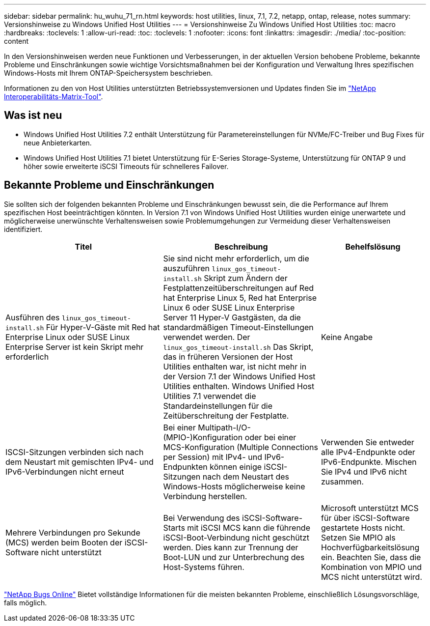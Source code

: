 ---
sidebar: sidebar 
permalink: hu_wuhu_71_rn.html 
keywords: host utilities, linux, 7.1, 7.2, netapp, ontap, release, notes 
summary: Versionshinweise zu Windows Unified Host Utilities 
---
= Versionshinweise Zu Windows Unified Host Utilities
:toc: macro
:hardbreaks:
:toclevels: 1
:allow-uri-read: 
:toc: 
:toclevels: 1
:nofooter: 
:icons: font
:linkattrs: 
:imagesdir: ./media/
:toc-position: content


[role="lead"]
In den Versionshinweisen werden neue Funktionen und Verbesserungen, in der aktuellen Version behobene Probleme, bekannte Probleme und Einschränkungen sowie wichtige Vorsichtsmaßnahmen bei der Konfiguration und Verwaltung Ihres spezifischen Windows-Hosts mit Ihrem ONTAP-Speichersystem beschrieben.

Informationen zu den von Host Utilities unterstützten Betriebssystemversionen und Updates finden Sie im link:https://mysupport.netapp.com/matrix/imt.jsp?components=65623;64703;&solution=1&isHWU&src=IMT["NetApp Interoperabilitäts-Matrix-Tool"^].



== Was ist neu

* Windows Unified Host Utilities 7.2 enthält Unterstützung für Parametereinstellungen für NVMe/FC-Treiber und Bug Fixes für neue Anbieterkarten.
* Windows Unified Host Utilities 7.1 bietet Unterstützung für E-Series Storage-Systeme, Unterstützung für ONTAP 9 und höher sowie erweiterte iSCSI Timeouts für schnelleres Failover.




== Bekannte Probleme und Einschränkungen

Sie sollten sich der folgenden bekannten Probleme und Einschränkungen bewusst sein, die die Performance auf Ihrem spezifischen Host beeinträchtigen könnten. In Version 7.1 von Windows Unified Host Utilities wurden einige unerwartete und möglicherweise unerwünschte Verhaltensweisen sowie Problemumgehungen zur Vermeidung dieser Verhaltensweisen identifiziert.

[cols="30, 30, 20"]
|===
| Titel | Beschreibung | Behelfslösung 


| Ausführen des `linux_gos_timeout-install.sh` Für Hyper-V-Gäste mit Red hat Enterprise Linux oder SUSE Linux Enterprise Server ist kein Skript mehr erforderlich | Sie sind nicht mehr erforderlich, um die auszuführen `linux_gos_timeout-install.sh` Skript zum Ändern der Festplattenzeitüberschreitungen auf Red hat Enterprise Linux 5, Red hat Enterprise Linux 6 oder SUSE Linux Enterprise Server 11 Hyper-V Gastgästen, da die standardmäßigen Timeout-Einstellungen verwendet werden. Der `linux_gos_timeout-install.sh` Das Skript, das in früheren Versionen der Host Utilities enthalten war, ist nicht mehr in der Version 7.1 der Windows Unified Host Utilities enthalten. Windows Unified Host Utilities 7.1 verwendet die Standardeinstellungen für die Zeitüberschreitung der Festplatte. | Keine Angabe 


| ISCSI-Sitzungen verbinden sich nach dem Neustart mit gemischten IPv4- und IPv6-Verbindungen nicht erneut | Bei einer Multipath-I/O-(MPIO-)Konfiguration oder bei einer MCS-Konfiguration (Multiple Connections per Session) mit IPv4- und IPv6-Endpunkten können einige iSCSI-Sitzungen nach dem Neustart des Windows-Hosts möglicherweise keine Verbindung herstellen. | Verwenden Sie entweder alle IPv4-Endpunkte oder IPv6-Endpunkte. Mischen Sie IPv4 und IPv6 nicht zusammen. 


| Mehrere Verbindungen pro Sekunde (MCS) werden beim Booten der iSCSI-Software nicht unterstützt | Bei Verwendung des iSCSI-Software-Starts mit iSCSI MCS kann die führende iSCSI-Boot-Verbindung nicht geschützt werden. Dies kann zur Trennung der Boot-LUN und zur Unterbrechung des Host-Systems führen. | Microsoft unterstützt MCS für über iSCSI-Software gestartete Hosts nicht. Setzen Sie MPIO als Hochverfügbarkeitslösung ein. Beachten Sie, dass die Kombination von MPIO und MCS nicht unterstützt wird. 
|===
link:https://mysupport.netapp.com/site/bugs-online/product["NetApp Bugs Online"^] Bietet vollständige Informationen für die meisten bekannten Probleme, einschließlich Lösungsvorschläge, falls möglich.
